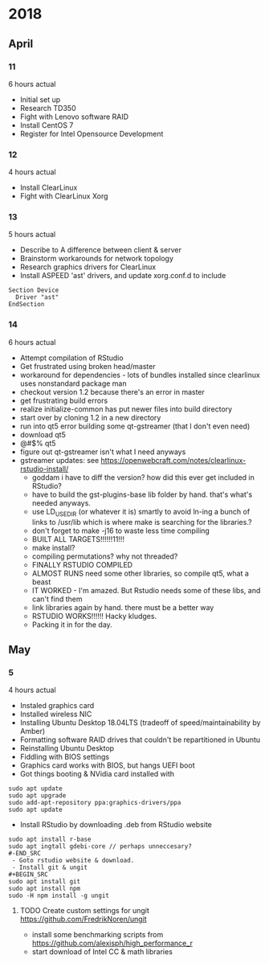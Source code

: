 * 2018
** April
*** 11
6 hours actual
- Initial set up
- Research TD350
- Fight with Lenovo software RAID
- Install CentOS 7
- Register for Intel Opensource Development
*** 12
4 hours actual
- Install ClearLinux
- Fight with ClearLinux Xorg
*** 13
5 hours actual
- Describe to A difference between client & server
- Brainstorm workarounds for network topology 
- Research graphics drivers for ClearLinux
- Install ASPEED 'ast' drivers, and update xorg.conf.d to include 
#+NAME: 25-ast.conf
#+BEGIN_SRC
Section Device
  Driver "ast"
EndSection
#+END_SRC
*** 14
6 hours actual
- Attempt compilation of RStudio
- Get frustrated using broken head/master
- workaround for dependencies - lots of bundles installed since clearlinux uses nonstandard package man
- checkout version 1.2 because there's an error in master
- get frustrating build errors
- realize initialize-common has put newer files into build directory
- start over by cloning 1.2 in a new directory
- run into qt5 error building some qt-gstreamer (that I don't even need)
- download qt5
- @#$% qt5
- figure out qt-gstreamer isn't what I need anyways
- gstreamer updates: see https://openwebcraft.com/notes/clearlinux-rstudio-install/
  - goddam i have to diff the version? how did this ever get included in RStudio?
  - have to build the gst-plugins-base lib folder by hand. that's what's needed anyways.
  - use LD_USE_DIR (or whatever it is) smartly to avoid ln-ing a bunch of links to /usr/lib which is where make is searching for the libraries.?
  - don't forget to make -j16 to waste less time compiling
 - BUILT ALL TARGETS!!!!!!11!!!
 - make install?
 - compiling permutations? why not threaded?
 - FINALLY RSTUDIO COMPILED
 - ALMOST RUNS need some other libraries, so compile qt5, what a beast
 - IT WORKED - I'm amazed. But Rstudio needs some of these libs, and can't find them
 - link libraries again by hand. there must be a better way
 - RSTUDIO WORKS!!!!!! Hacky kludges.
 - Packing it in for the day.
 
** May
*** 5
4 hours actual
 - Instaled graphics card
 - Installed wireless NIC
 - Installing Ubuntu Desktop 18.04LTS (tradeoff of speed/maintainability by Amber)
 - Formatting software RAID drives that couldn't be repartitioned in Ubuntu
 - Reinstalling Ubuntu Desktop
 - Fiddling with BIOS settings
 - Graphics card works with BIOS, but hangs UEFI boot
 - Got things booting & NVidia card installed with
#+BEGIN_SRC
sudo apt update
sudo apt upgrade
sudo add-apt-repository ppa:graphics-drivers/ppa
sudo apt update
#+END_SRC
 - Install RStudio by downloading .deb from RStudio website
#+BEGIN_SRC
sudo apt install r-base
sudo apt ingtall gdebi-core // perhaps unneccesary?
#-END_SRC
 - Goto rstudio website & download.
 - Install git & ungit
#+BEGIN_SRC
sudo apt install git
sudo apt install npm
sudo -H npm install -g ungit
#+END_SRC
**** TODO Create custom settings for ungit https://github.com/FredrikNoren/ungit
- install some benchmarking scripts from https://github.com/alexisph/high_performance_r
- start download of Intel CC & math libraries

 

